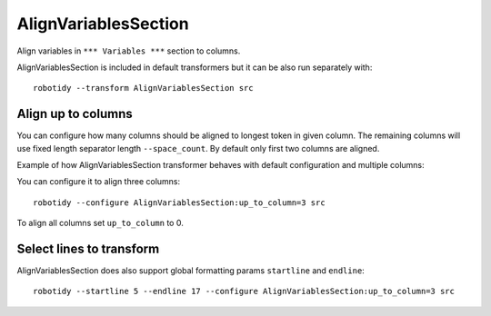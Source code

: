 .. _AlignVariablesSection:

AlignVariablesSection
==================================

Align variables in ``*** Variables ***`` section to columns.

AlignVariablesSection is included in default transformers but it can be also
run separately with::

   robotidy --transform AlignVariablesSection src

.. tabs::

    .. code-tab:: robotframework Before

        *** Variables ***
        ${VAR}  1
        ${LONGER_NAME}  2
        &{MULTILINE}  a=b
        ...  b=c

    .. code-tab:: robotframework After

        *** Variables ***
        ${VAR}          1
        ${LONGER_NAME}  2
        &{MULTILINE}    a=b
        ...             b=c

Align up to columns
-------------------
You can configure how many columns should be aligned to longest token in given column. The remaining columns
will use fixed length separator length ``--space_count``. By default only first two columns are aligned.

Example of how AlignVariablesSection transformer behaves with default configuration and multiple columns:

.. tabs::

    .. code-tab:: robotframework Before

        *** Variables ***
        ${VARIABLE 1}  10  # comment
        @{LIST}  a  b  c  d
        ${LONGER_NAME_THAT_GOES_AND_GOES}    longer value that goes and goes

    .. code-tab:: robotframework After

        *** Variables ***
        ${VARIABLE 1}                           10    # comment
        @{LIST}                                 a    b    c    d
        ${LONGER_NAME_THAT_GOES_AND_GOES}       longer value that goes and goes

You can configure it to align three columns::

    robotidy --configure AlignVariablesSection:up_to_column=3 src

.. tabs::

    .. code-tab:: robotframework Before

        *** Variables ***
        ${VARIABLE 1}  10  # comment
        @{LIST}  a  b  c  d
        ${LONGER_NAME_THAT_GOES_AND_GOES}    longer value that goes and goes

    .. code-tab:: robotframework After

        *** Variables ***
        ${VARIABLE 1}                           10                                  # comment
        @{LIST}                                 a                                   b    c    d
        ${LONGER_NAME_THAT_GOES_AND_GOES}       longer value that goes and goes

To align all columns set ``up_to_column`` to 0.

Select lines to transform
-------------------------
AlignVariablesSection does also support global formatting params ``startline`` and ``endline``::

    robotidy --startline 5 --endline 17 --configure AlignVariablesSection:up_to_column=3 src

.. tabs::

    .. code-tab:: robotframework Before

        *** Settings ***
        Documentation    This is doc


        *** Variables ***
        # some comment

        ${VARIABLE 1}  10  # comment
        @{LIST}  a  b  c  d
        ${LONGER_NAME_THAT_GOES_AND_GOES}    longer value that goes and goes

                   &{MULTILINE}  a=b
        ...  b=c
        ...         d=1

        *** Keywords ***
        Keyword
            Keyword Call

    .. code-tab:: robotframework After

        *** Settings ***
        Documentation    This is doc


        *** Variables ***
        # some comment

        ${VARIABLE 1}  10  # comment
        @{LIST}  a  b  c  d
        ${LONGER_NAME_THAT_GOES_AND_GOES}       longer value that goes and goes

        &{MULTILINE}                            a=b
        ...                                     b=c
        ...                                     d=1

        *** Keywords ***
        Keyword
            Keyword Call
